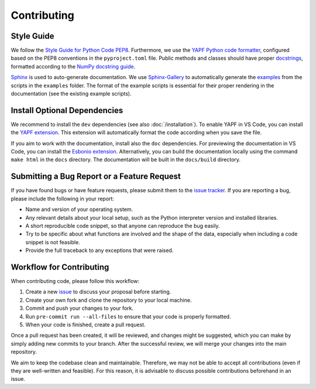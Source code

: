 Contributing
============

Style Guide
-----------

We follow the `Style Guide for Python Code PEP8 <https://peps.python.org/pep-0008/>`_. Furthermore, we use the `YAPF Python code formatter <https://github.com/google/yapf>`_, configured based on the PEP8 conventions in the ``pyproject.toml`` file. Public methods and classes should have proper `docstrings <https://peps.python.org/pep-0257/>`_, formatted according to the `NumPy docstring guide <https://numpydoc.readthedocs.io/en/latest/format.html>`_.

`Sphinx <https://www.sphinx-doc.org>`_ is used to auto-generate documentation. We use `Sphinx-Gallery <https://sphinx-gallery.github.io/stable/index.html>`_ to automatically generate the `examples <https://aalto-electric-drives.github.io/motulator/drive_examples/index.html>`_ from the scripts in the ``examples`` folder. The format of the example scripts is essential for their proper rendering in the documentation (see the existing example scripts).

Install Optional Dependencies
-----------------------------

We recommend to install the ``dev`` dependencies (see also :doc:`/installation`). To enable YAPF in VS Code, you can install the `YAPF extension <https://marketplace.visualstudio.com/items?itemName=eeyore.yapf>`_. This extension will automatically format the code according when you save the file.

If you aim to work with the documentation, install also the ``doc`` dependencies. For previewing the documentation in VS Code, you can install the `Esbonio extension <https://marketplace.visualstudio.com/items?itemName=swyddfa.esbonio>`_. Alternatively, you can build the documentation locally using the command ``make html`` in the ``docs`` directory. The documentation will be built in the ``docs/build`` directory.


Submitting a Bug Report or a Feature Request
--------------------------------------------

If you have found bugs or have feature requests, please submit them to the `issue tracker <https://github.com/Aalto-Electric-Drives/motulator/issues>`_. If you are reporting a bug, please include the following in your report:

- Name and version of your operating system.
- Any relevant details about your local setup, such as the Python interpreter version and installed libraries.
- A short reproducible code snippet, so that anyone can reproduce the bug easily.
- Try to be specific about what functions are involved and the shape of the data, especially when including a code snippet is not feasible.
- Provide the full traceback to any exceptions that were raised.

Workflow for Contributing
-------------------------

When contributing code, please follow this workflow:

1. Create a new `issue <https://guides.github.com/features/issues/>`_ to discuss your proposal before starting.
2. Create your own fork and clone the repository to your local machine.
3. Commit and push your changes to your fork.
4. Run ``pre-commit run --all-files`` to ensure that your code is properly formatted.
5. When your code is finished, create a pull request.

Once a pull request has been created, it will be reviewed, and changes might be suggested, which you can make by simply adding new commits to your branch. After the successful review, we will merge your changes into the main repository.

We aim to keep the codebase clean and maintainable. Therefore, we may not be able to accept all contributions (even if they are well-written and feasible). For this reason, it is advisable to discuss possible contributions beforehand in an issue.
